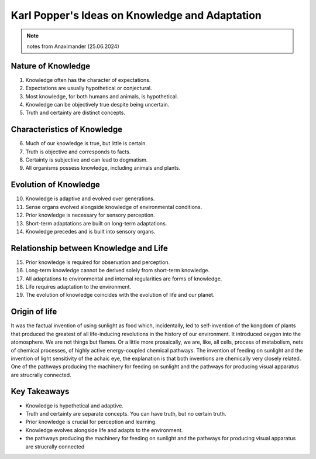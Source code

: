 Karl Popper's Ideas on Knowledge and Adaptation
===============================================

.. note:: notes from Anaximander (25.06.2024)

Nature of Knowledge
-------------------

1. Knowledge often has the character of expectations.
2. Expectations are usually hypothetical or conjectural.
3. Most knowledge, for both humans and animals, is hypothetical.
4. Knowledge can be objectively true despite being uncertain.
5. Truth and certainty are distinct concepts.

Characteristics of Knowledge
----------------------------

6. Much of our knowledge is true, but little is certain.
7. Truth is objective and corresponds to facts.
8. Certainty is subjective and can lead to dogmatism.
9. All organisms possess knowledge, including animals and plants.

Evolution of Knowledge
----------------------

10. Knowledge is adaptive and evolved over generations.
11. Sense organs evolved alongside knowledge of environmental conditions.
12. Prior knowledge is necessary for sensory perception.
13. Short-term adaptations are built on long-term adaptations.
14. Knowledge precedes and is built into sensory organs.

Relationship between Knowledge and Life
---------------------------------------

15. Prior knowledge is required for observation and perception.
16. Long-term knowledge cannot be derived solely from short-term knowledge.
17. All adaptations to environmental and internal regularities are forms of knowledge.
18. Life requires adaptation to the environment.
19. The evolution of knowledge coincides with the evolution of life and our planet.

Origin of life 
---------------

It was the factual invention of using sunlight as food which, incidentally, led to self-invention of the kongdom of plants that produced the greatest of all life-inducing revolutions in the history of our environment. It introduced oxygen into the atomosphere. 
We are not things but flames. Or a little more prosaically, we are, like, all cells, process of metabolism, nets of chemical processes, of highly active energy-coupled chemical pathways. 
The invention of feeding on sunlight and the invention of light sensitivity of the achaic eye, the explanation is that both inventions are chemically very closely related. 
One of the pathways producing the machinery for feeding on sunlight and the pathways for producing visual apparatus are strucrally connected. 

Key Takeaways
-------------

- Knowledge is hypothetical and adaptive.
- Truth and certainty are separate concepts. You can have truth, but no certain truth. 
- Prior knowledge is crucial for perception and learning.
- Knowledge evolves alongside life and adapts to the environment.
- the pathways producing the machinery for feeding on sunlight and the pathways for producing visual apparatus are strucrally connected
